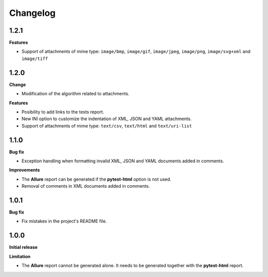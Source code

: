 =========
Changelog
=========


1.2.1
=====

**Features**

* Support of attachments of mime type: ``image/bmp``, ``image/gif``, ``image/jpeg``, ``image/png``, ``image/svg+xml`` and ``image/tiff``


1.2.0
=====

**Change**

* Modification of the algorithm related to attachments.

**Features**

* Posibility to add links to the tests report.
* New INI option to customize the indentation of XML, JSON and YAML attachments.
* Support of attachments of mime type: ``text/csv``, ``text/html``  and ``text/uri-list``


1.1.0
=====

**Bug fix**

* Exception handling when formatting invalid XML, JSON and YAML documents added in comments.
 
**Improvements**

* The **Allure** report can be generated if the **pytest-html** option is not used.
* Removal of comments in XML documents added in comments.


1.0.1
=====

**Bug fix**

* Fix mistakes in the project's README file.


1.0.0
=====

**Initial release**

**Limitation**

* The **Allure** report cannot be generated alone. It needs to be generated together with the **pytest-html** report.
